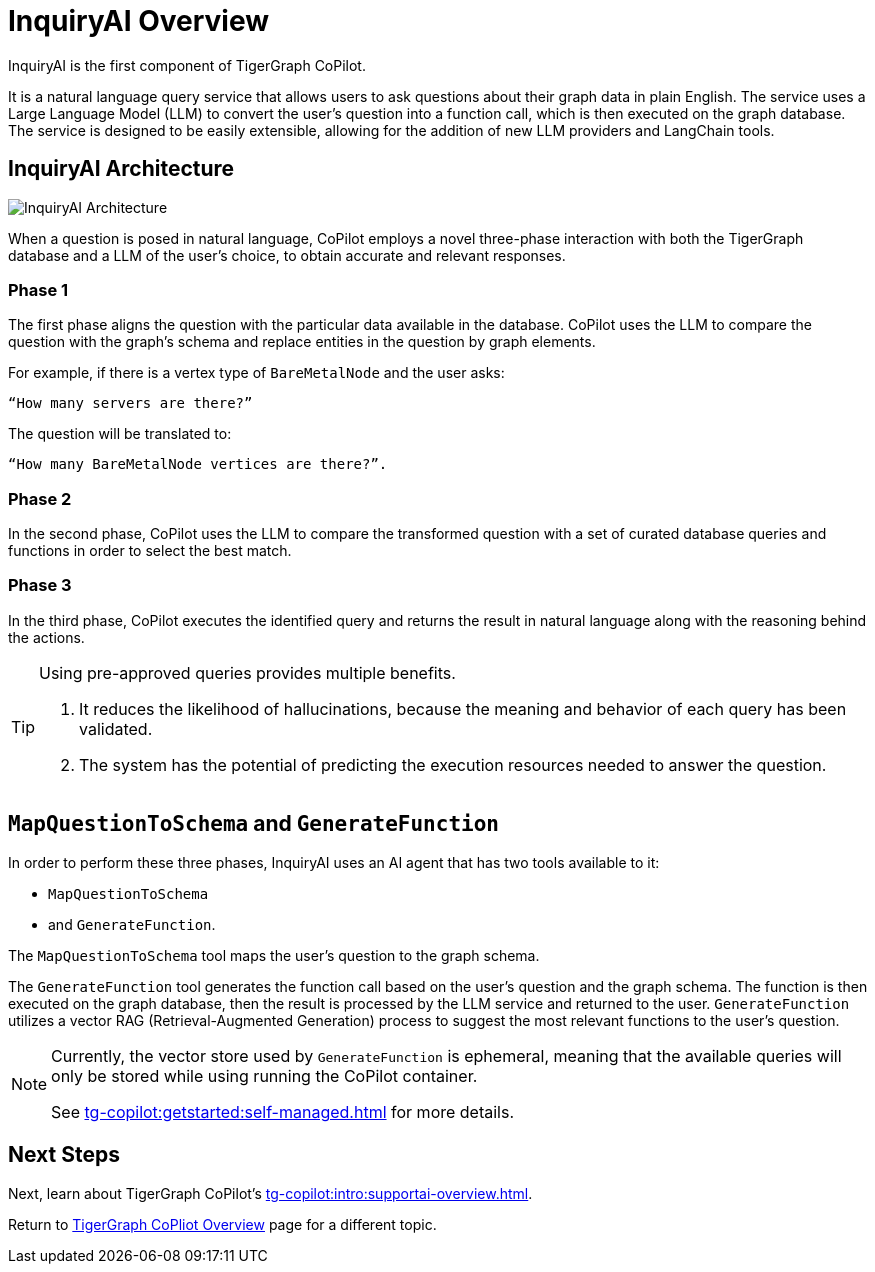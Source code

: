 = InquiryAI Overview

InquiryAI is the first component of TigerGraph CoPilot.

It is a natural language query service that allows users to ask questions about their graph data in plain English.
The service uses a Large Language Model (LLM) to convert the user's question into a function call, which is then executed on the graph database.
The service is designed to be easily extensible, allowing for the addition of new LLM providers and LangChain tools.

== InquiryAI Architecture

image:InquiryAI-Architecture.png[]

When a question is posed in natural language, CoPilot employs a novel three-phase interaction with both the TigerGraph database and a LLM of the user's choice, to obtain accurate and relevant responses.

=== Phase 1

The first phase aligns the question with the particular data available in the database.
CoPilot uses the LLM to compare the question with the graph’s schema and replace entities in the question by graph elements.

====
For example, if there is a vertex type of `BareMetalNode` and the user asks:

    “How many servers are there?”

The question will be translated to:

    “How many BareMetalNode vertices are there?”.
====

=== Phase 2
In the second phase, CoPilot uses the LLM to compare the transformed question with a set of curated database queries and functions in order to select the best match.

=== Phase 3

In the third phase, CoPilot executes the identified query and returns the result in natural language along with the reasoning behind the actions.

[TIP]
====
.Using pre-approved queries provides multiple benefits.
. It reduces the likelihood of hallucinations, because the meaning and behavior of each query has been validated.
. The system has the potential of predicting the execution resources needed to answer the question.
====

== `MapQuestionToSchema` and `GenerateFunction`

In order to perform these three phases, InquiryAI uses an AI agent that has two tools available to it:

* `MapQuestionToSchema`
* and `GenerateFunction`.

The `MapQuestionToSchema` tool maps the user's question to the graph schema.

The `GenerateFunction` tool generates the function call based on the user's question and the graph schema.
The function is then executed on the graph database, then the result is processed by the LLM service and returned to the user.
`GenerateFunction` utilizes a vector RAG (Retrieval-Augmented Generation) process to suggest the most relevant functions to the user's question.

[NOTE]
====
Currently, the vector store used by `GenerateFunction` is ephemeral, meaning that the available queries will only be stored while using running the CoPilot container.

See xref:tg-copilot:getstarted:self-managed.adoc[] for more details.
====

== Next Steps

Next, learn about TigerGraph CoPilot's xref:tg-copilot:intro:supportai-overview.adoc[].

Return to xref:tg-copilot:intro:index.adoc[ TigerGraph CoPliot Overview] page for a different topic.



